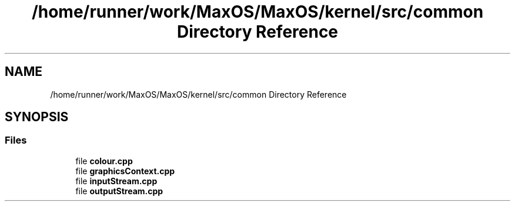 .TH "/home/runner/work/MaxOS/MaxOS/kernel/src/common Directory Reference" 3 "Sat Jan 6 2024" "Version 0.1" "Max OS" \" -*- nroff -*-
.ad l
.nh
.SH NAME
/home/runner/work/MaxOS/MaxOS/kernel/src/common Directory Reference
.SH SYNOPSIS
.br
.PP
.SS "Files"

.in +1c
.ti -1c
.RI "file \fBcolour\&.cpp\fP"
.br
.ti -1c
.RI "file \fBgraphicsContext\&.cpp\fP"
.br
.ti -1c
.RI "file \fBinputStream\&.cpp\fP"
.br
.ti -1c
.RI "file \fBoutputStream\&.cpp\fP"
.br
.in -1c
